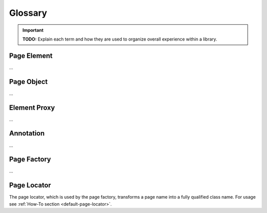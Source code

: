 Glossary
========
.. important:: **TODO:** Explain each term and how they are used to organize overall experience within a library.

Page Element
------------
...

Page Object
-----------
...

Element Proxy
-------------
...

Annotation
----------
...

Page Factory
------------
...


.. _page-locator:

Page Locator
------------

The page locator, which is used by the page factory, transforms a page name into a fully qualified class name. For usage see :ref:`How-To section <default-page-locator>`.

